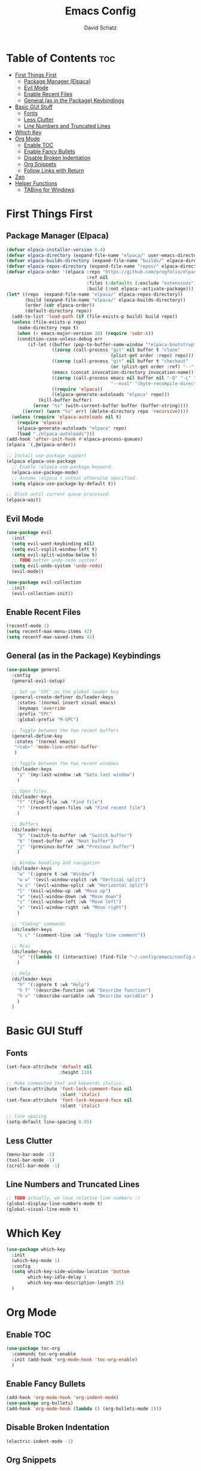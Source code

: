 #+AUTHOR: David Schatz
#+TITLE: Emacs Config
#+STARTUP: showeverything
#+OPTIONS: toc:2

* Table of Contents :toc:
- [[#first-things-first][First Things First]]
  - [[#package-manager-elpaca][Package Manager (Elpaca)]]
  - [[#evil-mode][Evil Mode]]
  - [[#enable-recent-files][Enable Recent Files]]
  - [[#general-as-in-the-package-keybindings][General (as in the Package) Keybindings]]
- [[#basic-gui-stuff][Basic GUI Stuff]]
  - [[#fonts][Fonts]]
  - [[#less-clutter][Less Clutter]]
  - [[#line-numbers-and-truncated-lines][Line Numbers and Truncated Lines]]
- [[#which-key][Which Key]]
- [[#org-mode][Org Mode]]
  - [[#enable-toc][Enable TOC]]
  - [[#enable-fancy-bullets][Enable Fancy Bullets]]
  - [[#disable-broken-indentation][Disable Broken Indentation]]
  - [[#org-snippets][Org Snippets]]
  - [[#follow-links-with-return][Follow Links with Return]]
- [[#zen][Zen]]
- [[#helper-functions][Helper Functions]]
  - [[#tabing-for-windows][TABing for Windows]]

* First Things First
** Package Manager (Elpaca)
#+begin_src emacs-lisp
  (defvar elpaca-installer-version 0.4)
  (defvar elpaca-directory (expand-file-name "elpaca/" user-emacs-directory))
  (defvar elpaca-builds-directory (expand-file-name "builds/" elpaca-directory))
  (defvar elpaca-repos-directory (expand-file-name "repos/" elpaca-directory))
  (defvar elpaca-order '(elpaca :repo "https://github.com/progfolio/elpaca.git"
                                :ref nil
                                :files (:defaults (:exclude "extensions"))
                                :build (:not elpaca--activate-package)))
  (let* ((repo  (expand-file-name "elpaca/" elpaca-repos-directory))
         (build (expand-file-name "elpaca/" elpaca-builds-directory))
         (order (cdr elpaca-order))
         (default-directory repo))
    (add-to-list 'load-path (if (file-exists-p build) build repo))
    (unless (file-exists-p repo)
      (make-directory repo t)
      (when (< emacs-major-version 28) (require 'subr-x))
      (condition-case-unless-debug err
          (if-let ((buffer (pop-to-buffer-same-window "*elpaca-bootstrap*"))
                   ((zerop (call-process "git" nil buffer t "clone"
                                         (plist-get order :repo) repo)))
                   ((zerop (call-process "git" nil buffer t "checkout"
                                         (or (plist-get order :ref) "--"))))
                   (emacs (concat invocation-directory invocation-name))
                   ((zerop (call-process emacs nil buffer nil "-Q" "-L" "." "--batch"
                                         "--eval" "(byte-recompile-directory \".\" 0 'force)")))
                   ((require 'elpaca))
                   ((elpaca-generate-autoloads "elpaca" repo)))
              (kill-buffer buffer)
            (error "%s" (with-current-buffer buffer (buffer-string))))
        ((error) (warn "%s" err) (delete-directory repo 'recursive))))
    (unless (require 'elpaca-autoloads nil t)
      (require 'elpaca)
      (elpaca-generate-autoloads "elpaca" repo)
      (load "./elpaca-autoloads")))
  (add-hook 'after-init-hook #'elpaca-process-queues)
  (elpaca `(,@elpaca-order))

  ;; Install use-package support
  (elpaca elpaca-use-package
    ;; Enable :elpaca use-package keyword.
    (elpaca-use-package-mode)
    ;; Assume :elpaca t unless otherwise specified.
    (setq elpaca-use-package-by-default t))

  ;; Block until current queue processed.
  (elpaca-wait)
#+end_src

** Evil Mode
#+begin_src emacs-lisp
  (use-package evil
    :init
    (setq evil-want-keybinding nil)
    (setq evil-vsplit-window-left t)
    (setq evil-split-window-below t)
    ;; TODO better undo-redo system?
    (setq evil-undo-system 'undo-redo)
    (evil-mode))

  (use-package evil-collection
    :init
    (evil-collection-init))
#+end_src

** Enable Recent Files
#+begin_src emacs-lisp
  (recentf-mode 1)
  (setq recentf-max-menu-items 42)
  (setq recentf-max-saved-items 42)
#+end_src

** General (as in the Package) Keybindings
#+begin_src emacs-lisp
  (use-package general
    :config
    (general-evil-setup)

    ;; Set up 'SPC' as the global leader key
    (general-create-definer ds/leader-keys
      :states '(normal insert visual emacs)
      :keymaps 'override
      :prefix "SPC"
      :global-prefix "M-SPC")

    ;; Toggle between the two recent buffers
    (general-define-key
     :states '(normal emacs)
     "<tab>" 'mode-line-other-buffer
     )

    ;; Toggle between the two recent windows
    (ds/leader-keys
      "y" '(my-last-window :wk "Goto last window")
      )

    ;; Open files
    (ds/leader-keys
      "f" '(find-file :wk "Find file")
      "r" '(recentf-open-files :wk "Find recent file")
      )

    ;; Buffers
    (ds/leader-keys
      "b" '(switch-to-buffer :wk "Switch buffer")
      "k" '(next-buffer :wk "Next buffer")
      "j" '(previous-buffer :wk "Previous buffer")
      )

    ;; Window handling and navigation
    (ds/leader-keys
      "w" '(:ignore t :wk "Window")
      "w w" '(evil-window-vsplit :wk "Vertical split")
      "w s" '(evil-window-split :wk "Horizontal split")
      "l" '(evil-window-up :wk "Move up")
      "a" '(evil-window-down :wk "Move down")
      "i" '(evil-window-left :wk "Move left")
      "e" '(evil-window-right :wk "Move right")
      )

    ;; "Coding" commands
    (ds/leader-keys
      "c c" '(comment-line :wk "Toggle line comment"))

    ;; Misc
    (ds/leader-keys
      "x" '((lambda () (interactive) (find-file "~/.config/emacs/config.org")) :wk "Edit emacs config")
      )

    ;; Help
    (ds/leader-keys
      "h" '(:ignore t :wk "Help")
      "h f" '(describe-function :wk "Describe function")
      "h v" '(describe-variable :wk "Describe variable" )
      )
    )
#+end_src

* Basic GUI Stuff
** Fonts
#+begin_src emacs-lisp
  (set-face-attribute 'default nil
                      :height 110)

  ;; Make commented text and keywords italics.
  (set-face-attribute 'font-lock-comment-face nil
                      :slant 'italic)
  (set-face-attribute 'font-lock-keyword-face nil
                      :slant 'italic)

  ;; line spacing
  (setq-default line-spacing 0.05)
#+end_src

** Less Clutter
#+begin_src emacs-lisp
  (menu-bar-mode -1)
  (tool-bar-mode -1)
  (scroll-bar-mode -1)
#+end_src

** Line Numbers and Truncated Lines
#+begin_src emacs-lisp
  ;; TODO actually, we love relative line numbers :)
  (global-display-line-numbers-mode t)
  (global-visual-line-mode t)
#+end_src

* Which Key
#+begin_src emacs-lisp
  (use-package which-key
    :init
    (which-key-mode 1)
    :config
    (setq which-key-side-window-location 'bottom
          which-key-idle-delay 1
          which-key-max-description-length 25)
    )
#+end_src

* Org Mode
** Enable TOC
#+begin_src emacs-lisp
  (use-package toc-org
    :commands toc-org-enable
    :init (add-hook 'org-mode-hook 'toc-org-enable)
    )
#+end_src

** Enable Fancy Bullets
#+begin_src emacs-lisp
  (add-hook 'org-mode-hook 'org-indent-mode)
  (use-package org-bullets)
  (add-hook 'org-mode-hook (lambda () (org-bullets-mode 1)))
#+end_src

** Disable Broken Indentation
#+begin_src emacs-lisp
  (electric-indent-mode -1)
#+end_src

** Org Snippets
For example, type "<s" + TAB for source code block.
#+begin_src emacs-lisp
  (require 'org-tempo)
#+end_src

** Follow Links with Return
#+begin_src emacs-lisp
  (with-eval-after-load 'evil-maps
    (define-key evil-motion-state-map (kbd "RET") nil))
  (setq org-return-follows-link t)
#+end_src

* Zen
#+begin_src emacs-lisp
  (use-package darkroom
    :config
    (ds/leader-keys
      "z" '(darkroom-mode :wk "Toggle Zen")
      )
    )
#+end_src

* Helper Functions
** TABing for Windows
Source: [[https://emacs.stackexchange.com/questions/29956/how-to-cycle-between-two-windows-when-i-have-more-than-two-open][Stackexchange]]
#+begin_src emacs-lisp
  (defun my-last-window ()
    (interactive)
    (let ((win  (get-mru-window 'visible nil t)))
      (when win
        (select-frame-set-input-focus (window-frame win))
        (select-window win))))
#+end_src
